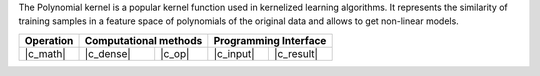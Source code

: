 .. ******************************************************************************
.. * Copyright 2021 Intel Corporation
.. *
.. * Licensed under the Apache License, Version 2.0 (the "License");
.. * you may not use this file except in compliance with the License.
.. * You may obtain a copy of the License at
.. *
.. *     http://www.apache.org/licenses/LICENSE-2.0
.. *
.. * Unless required by applicable law or agreed to in writing, software
.. * distributed under the License is distributed on an "AS IS" BASIS,
.. * WITHOUT WARRANTIES OR CONDITIONS OF ANY KIND, either express or implied.
.. * See the License for the specific language governing permissions and
.. * limitations under the License.
.. *******************************************************************************/


The Polynomial kernel is a popular kernel function
used in kernelized learning algorithms. It represents
the similarity of training samples
in a feature space of polynomials of the original data
and allows to get non-linear models.

.. |c_math| replace::   :ref:`dense <polynomial_kernel_c_math>`
.. |c_dense| replace::  :ref:`dense <polynomial_kernel_c_math_dense>`
.. |c_input| replace::  :ref:`compute_input <polynomial_kernel_c_api_input>`
.. |c_result| replace:: :ref:`compute_result <polynomial_kernel_c_api_result>`
.. |c_op| replace::     :ref:`compute(...) <polynomial_kernel_c_api>`

=============  ===============  =========  =============  ===========
**Operation**  **Computational  methods**  **Programming  Interface**
-------------  --------------------------  --------------------------
|c_math|       |c_dense|        |c_op|     |c_input|      |c_result|
=============  ===============  =========  =============  ===========
